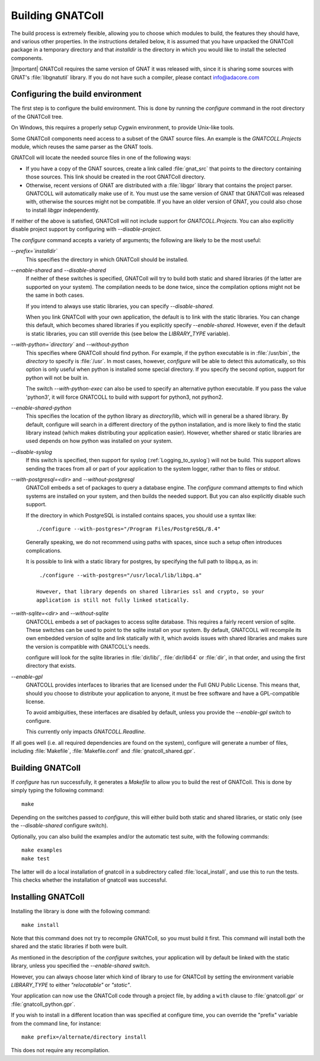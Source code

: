 .. _Building_the_GNAT_Reusable_Components:

*****************
Building GNATColl
*****************

The build process is extremely flexible, allowing you to choose
which modules to build, the features they should have, and
various other properties.
In the instructions detailed below, it is assumed that you have
unpacked the GNATColl package in a temporary directory and that
`installdir` is the directory in which you
would like to install the selected components.

|Important| GNATColl requires the same version of GNAT it was released with,
since it is sharing some sources with GNAT's :file:`libgnatutil` library.  If
you do not have such a compiler, please contact `info@adacore.com
<mail:sales@adacore.com>`_


.. _Configuring_the_build_environment:

Configuring the build environment
=================================

The first step is to configure the build environment. This is done by
running the `configure` command in the root directory of the
GNATColl tree.

On Windows, this requires a properly setup Cygwin environment, to provide
Unix-like tools.

.. index:: GNATCOLL.Projects

.. index:: projects

.. index:: gnat sources

.. index:: gnat_util

Some GNATColl components need access to a subset of the GNAT source files.
An example is the `GNATCOLL.Projects` module, which reuses
the same parser as the GNAT tools.

GNATColl will locate the needed source files in one of the following ways:

* If you have a copy of the GNAT sources, create a
  link called :file:`gnat_src` that points to the directory containing those
  sources. This link should be created in the root GNATColl
  directory.

* Otherwise, recent versions of GNAT are distributed with a :file:`libgpr`
  library that contains the project parser. GNATCOLL will automatically
  make use of it.
  You must use the same version of GNAT that GNATColl
  was released with, otherwise the sources might not be compatible.
  If you have an older version of GNAT, you could
  also chose to install `libgpr` independently.

If neither of the above is satisfied, GNATColl will not include
support for `GNATCOLL.Projects`. You can also explicitly disable
project support by configuring with `--disable-project`.

The `configure` command accepts a variety of arguments;
the following are likely to be the most useful:


*--prefix=`installdir`*
  This specifies the directory in which GNATColl should be installed.

*--enable-shared* and *--disable-shared*
  If neither of these switches is specified, GNATColl will try to build
  both static and shared libraries (if the latter are supported on your
  system). The compilation needs to be done twice, since the compilation options
  might not be the same in both cases.

  If you intend to always use static libraries, you can specify
  `--disable-shared`.

  When you link GNATColl with your own application, the default is
  to link with the static libraries. You can change this default, which
  becomes shared libraries if you explicitly specify `--enable-shared`.
  However, even if the default is static libraries, you can still override
  this (see below the `LIBRARY_TYPE` variable).

*--with-python=`directory`* and *--without-python*
  This specifies where GNATColl should find python. For example,
  if the python executable is in :file:`/usr/bin`, the `directory` to
  specify is :file:`/usr`. In most cases, however, `configure` will be
  able to detect this automatically, so this option is only useful 
  when python is installed some special directory. If you specify the second
  option, support for python will not be built in.

  The switch *--with-python-exec* can also be used to specify an alternative
  python executable. If you pass the value 'python3', it will force GNATCOLL
  to build with support for python3, not python2.

*--enable-shared-python*
  This specifies the location of the python library as
  `directory`/lib, which will in general be a shared library.
  By default, configure will search in a different directory of the python
  installation, and is more likely to find the static library instead (which
  makes distributing your application easier). However, whether
  shared or static libraries are used depends on how
  python was installed on your system.

*--disable-syslog*
  If this switch is specified, then support for syslog
  (:ref:`Logging_to_syslog`) will not be build. This support allows sending the
  traces from all or part of your application to the system logger, rather than
  to files or `stdout`.

*--with-postgresql=<dir>* and *--without-postgresql*
  GNATColl embeds a set of packages to query a database engine.
  The `configure` command attempts to find which systems are installed on your
  system, and then builds the needed support. But you can also explicitly
  disable such support.

  If the directory in which PostgreSQL is installed contains spaces, you
  should use a syntax like::

    ./configure --with-postgres="/Program Files/PostgreSQL/8.4"
    
  Generally speaking, we do not recommend using paths with spaces, since such
  a setup often introduces complications.

  It is possible to link with a static library for postgres, by specifying the
  full path to libpq.a, as in::

    ./configure --with-postgres="/usr/local/lib/libpq.a"

   However, that library depends on shared libraries ssl and crypto, so your
   application is still not fully linked statically.

*--with-sqlite=<dir>* and *--without-sqlite*
  GNATCOLL embeds a set of packages to access sqlite database. This requires
  a fairly recent version of sqlite. These switches can be used to point to
  the sqlite install on your system. By default, GNATCOLL will recompile its
  own embedded version of sqlite and link statically with it, which avoids
  issues with shared libraries and makes sure the version is compatible with
  GNATCOLL's needs.

  configure will look for the sqlite libraries in :file:`dir/lib/`,
  :file:`dir/lib64` or :file:`dir`, in that order, and using the first
  directory that exists.

*--enable-gpl*
  GNATCOLL provides interfaces to libraries that are licensed under the
  Full GNU Public License. This means that, should you choose to distribute
  your application to anyone, it must be free software and have a
  GPL-compatible license.
  
  To avoid ambiguities, these interfaces are disabled by default, unless
  you provide the `--enable-gpl` switch to configure.

  This currently only impacts `GNATCOLL.Readline`.

If all goes well (i.e. all required dependencies are found on the system),
configure will generate a number of files, including :file:`Makefile`,
:file:`Makefile.conf` and :file:`gnatcoll_shared.gpr`.

.. _Building_GNATColl:

Building GNATColl
=================

If `configure` has run successfully, it generates a `Makefile`
to allow you to build the rest of GNATColl.
This is done by simply typing the following command::

  make
  
Depending on the switches passed to `configure`, this will either
build both static and shared libraries, or static only (see the
`--disable-shared` configure switch).

Optionally, you can also build the examples and/or the automatic test suite,
with the following commands::

  make examples
  make test

The latter will do a local installation of gnatcoll in a subdirectory called
:file:`local_install`, and use this to run the tests. This checks whether the
installation of gnatcoll was successful.

.. _Installing_GNATColl:

Installing GNATColl
===================

Installing the library is done with the following command::

  make install
  
Note that this command does not try to recompile GNATColl,
so you must build it first.
This command will install both the shared and the static libraries if both
were built.

As mentioned in the description of the `configure` switches, your
application will by default be linked with the static library, unless
you specified the `--enable-shared` switch.

However, you can always choose later which kind of library to use for
GNATColl by setting the environment variable `LIBRARY_TYPE`
to either `"relocatable"` or `"static"`.

Your application can now use the GNATColl code through a project file, by
adding a ``with`` clause to :file:`gnatcoll.gpr` or :file:`gnatcoll_python.gpr`.

If you wish to install in a different location than was specified at
configure time, you can override the "prefix" variable from the command line,
for instance::

    make prefix=/alternate/directory install

This does not require any recompilation.

